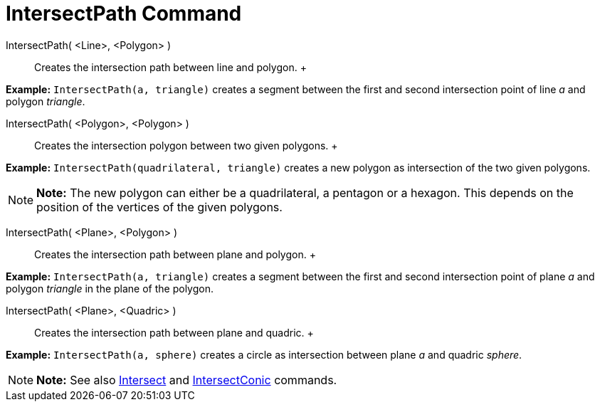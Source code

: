 = IntersectPath Command

IntersectPath( <Line>, <Polygon> )::
  Creates the intersection path between line and polygon.
  +

[EXAMPLE]

====

*Example:* `IntersectPath(a, triangle)` creates a segment between the first and second intersection point of line _a_
and polygon _triangle_.

====

IntersectPath( <Polygon>, <Polygon> )::
  Creates the intersection polygon between two given polygons.
  +

[EXAMPLE]

====

*Example:* `IntersectPath(quadrilateral, triangle)` creates a new polygon as intersection of the two given polygons.

====

[NOTE]

====

*Note:* The new polygon can either be a quadrilateral, a pentagon or a hexagon. This depends on the position of the
vertices of the given polygons.

====

IntersectPath( <Plane>, <Polygon> )::
  Creates the intersection path between plane and polygon.
  +

[EXAMPLE]

====

*Example:* `IntersectPath(a, triangle)` creates a segment between the first and second intersection point of plane _a_
and polygon _triangle_ in the plane of the polygon.

====

IntersectPath( <Plane>, <Quadric> )::
  Creates the intersection path between plane and quadric.
  +

[EXAMPLE]

====

*Example:* `IntersectPath(a, sphere)` creates a circle as intersection between plane _a_ and quadric _sphere_.

====

[NOTE]

====

*Note:* See also xref:/commands/Intersect_Command.adoc[Intersect] and
xref:/commands/IntersectConic_Command.adoc[IntersectConic] commands.

====
